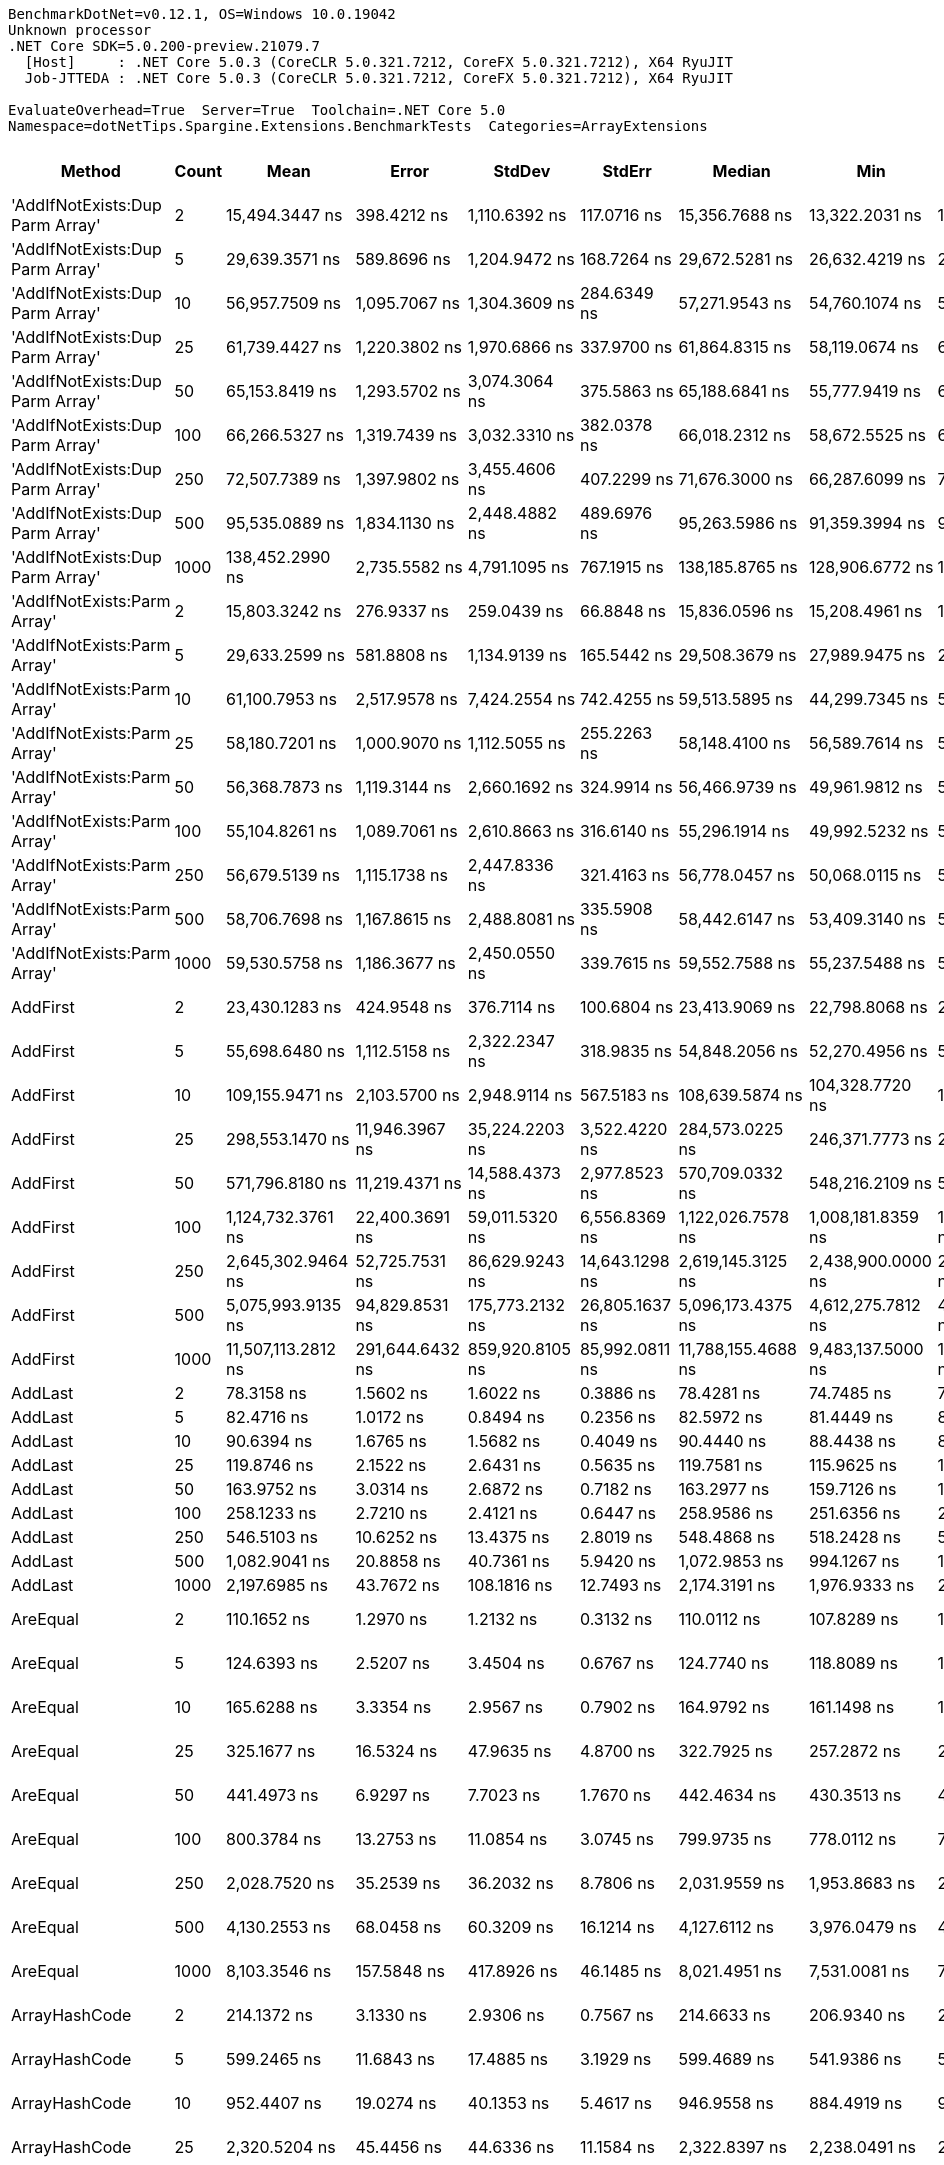 ....
BenchmarkDotNet=v0.12.1, OS=Windows 10.0.19042
Unknown processor
.NET Core SDK=5.0.200-preview.21079.7
  [Host]     : .NET Core 5.0.3 (CoreCLR 5.0.321.7212, CoreFX 5.0.321.7212), X64 RyuJIT
  Job-JTTEDA : .NET Core 5.0.3 (CoreCLR 5.0.321.7212, CoreFX 5.0.321.7212), X64 RyuJIT

EvaluateOverhead=True  Server=True  Toolchain=.NET Core 5.0  
Namespace=dotNetTips.Spargine.Extensions.BenchmarkTests  Categories=ArrayExtensions  
....
[options="header"]
|===
|                           Method|  Count|                Mean|            Error|           StdDev|          StdErr|              Median|                 Min|                  Q1|                  Q3|                 Max|                  Op/s|   CI99.9% Margin|  Iterations|  Kurtosis|  MValue|  Skewness|  Rank|  LogicalGroup|  Baseline|  Code Size|     Gen 0|     Gen 1|     Gen 2|   Allocated
|  'AddIfNotExists:Dup Parm Array'|      2|      15,494.3447 ns|      398.4212 ns|    1,110.6392 ns|     117.0716 ns|      15,356.7688 ns|      13,322.2031 ns|      14,808.1146 ns|      16,062.0583 ns|      18,319.0414 ns|             64,539.68|      398.4212 ns|       90.00|     3.289|   2.320|    0.7408|    44|             *|        No|     1631 B|    0.0610|         -|         -|       672 B
|  'AddIfNotExists:Dup Parm Array'|      5|      29,639.3571 ns|      589.8696 ns|    1,204.9472 ns|     168.7264 ns|      29,672.5281 ns|      26,632.4219 ns|      28,934.3781 ns|      30,464.3250 ns|      32,726.8677 ns|             33,738.92|      589.8696 ns|       51.00|     3.033|   2.000|   -0.1620|    47|             *|        No|     1631 B|    0.0610|         -|         -|      1088 B
|  'AddIfNotExists:Dup Parm Array'|     10|      56,957.7509 ns|    1,095.7067 ns|    1,304.3609 ns|     284.6349 ns|      57,271.9543 ns|      54,760.1074 ns|      55,794.4031 ns|      58,173.4009 ns|      59,220.3003 ns|             17,556.87|    1,095.7067 ns|       21.00|     1.578|   2.000|    0.0159|    49|             *|        No|     1631 B|    0.1831|         -|         -|      1760 B
|  'AddIfNotExists:Dup Parm Array'|     25|      61,739.4427 ns|    1,220.3802 ns|    1,970.6866 ns|     337.9700 ns|      61,864.8315 ns|      58,119.0674 ns|      60,394.9615 ns|      62,980.8319 ns|      66,205.4077 ns|             16,197.10|    1,220.3802 ns|       34.00|     2.340|   2.000|    0.0822|    49|             *|        No|     1631 B|    0.1221|         -|         -|      2128 B
|  'AddIfNotExists:Dup Parm Array'|     50|      65,153.8419 ns|    1,293.5702 ns|    3,074.3064 ns|     375.5863 ns|      65,188.6841 ns|      55,777.9419 ns|      63,479.3701 ns|      67,395.3735 ns|      70,661.8896 ns|             15,348.29|    1,293.5702 ns|       67.00|     3.369|   2.000|   -0.5196|    50|             *|        No|     1631 B|    0.2441|         -|         -|      2720 B
|  'AddIfNotExists:Dup Parm Array'|    100|      66,266.5327 ns|    1,319.7439 ns|    3,032.3310 ns|     382.0378 ns|      66,018.2312 ns|      58,672.5525 ns|      64,347.8333 ns|      68,320.6604 ns|      74,468.8904 ns|             15,090.57|    1,319.7439 ns|       63.00|     3.007|   2.000|    0.2706|    50|             *|        No|     1631 B|    0.3662|         -|         -|      3920 B
|  'AddIfNotExists:Dup Parm Array'|    250|      72,507.7389 ns|    1,397.9802 ns|    3,455.4606 ns|     407.2299 ns|      71,676.3000 ns|      66,287.6099 ns|      70,026.4221 ns|      75,113.9526 ns|      82,401.4038 ns|             13,791.63|    1,397.9802 ns|       72.00|     2.756|   2.583|    0.5044|    51|             *|        No|     1631 B|    0.7324|         -|         -|      7504 B
|  'AddIfNotExists:Dup Parm Array'|    500|      95,535.0889 ns|    1,834.1130 ns|    2,448.4882 ns|     489.6976 ns|      95,263.5986 ns|      91,359.3994 ns|      94,000.4883 ns|      97,115.5884 ns|     100,338.0859 ns|             10,467.36|    1,834.1130 ns|       25.00|     2.197|   2.000|    0.2740|    54|             *|        No|     1631 B|    1.4648|         -|         -|     13520 B
|  'AddIfNotExists:Dup Parm Array'|   1000|     138,452.2990 ns|    2,735.5582 ns|    4,791.1095 ns|     767.1915 ns|     138,185.8765 ns|     128,906.6772 ns|     135,439.7339 ns|     141,457.5928 ns|     149,272.7905 ns|              7,222.70|    2,735.5582 ns|       39.00|     2.752|   2.000|    0.1060|    56|             *|        No|     1631 B|    2.6855|         -|         -|     25520 B
|      'AddIfNotExists:Parm Array'|      2|      15,803.3242 ns|      276.9337 ns|      259.0439 ns|      66.8848 ns|      15,836.0596 ns|      15,208.4961 ns|      15,693.3502 ns|      15,996.0770 ns|      16,162.9364 ns|             63,277.83|      276.9337 ns|       15.00|     2.811|   2.000|   -0.7984|    44|             *|        No|     1937 B|    0.0305|         -|         -|       544 B
|      'AddIfNotExists:Parm Array'|      5|      29,633.2599 ns|      581.8808 ns|    1,134.9139 ns|     165.5442 ns|      29,508.3679 ns|      27,989.9475 ns|      28,627.6855 ns|      30,451.6174 ns|      32,800.7935 ns|             33,745.87|      581.8808 ns|       47.00|     2.519|   2.444|    0.5458|    47|             *|        No|     1937 B|    0.0610|         -|         -|       928 B
|      'AddIfNotExists:Parm Array'|     10|      61,100.7953 ns|    2,517.9578 ns|    7,424.2554 ns|     742.4255 ns|      59,513.5895 ns|      44,299.7345 ns|      57,158.9706 ns|      68,533.0002 ns|      77,731.8451 ns|             16,366.40|    2,517.9578 ns|      100.00|     2.449|   3.395|   -0.1782|    49|             *|        No|     1937 B|    0.1221|         -|         -|      1568 B
|      'AddIfNotExists:Parm Array'|     25|      58,180.7201 ns|    1,000.9070 ns|    1,112.5055 ns|     255.2263 ns|      58,148.4100 ns|      56,589.7614 ns|      57,379.3243 ns|      58,833.0566 ns|      60,094.1681 ns|             17,187.82|    1,000.9070 ns|       19.00|     1.840|   2.000|    0.3253|    49|             *|        No|     1937 B|    0.1831|         -|         -|      1808 B
|      'AddIfNotExists:Parm Array'|     50|      56,368.7873 ns|    1,119.3144 ns|    2,660.1692 ns|     324.9914 ns|      56,466.9739 ns|      49,961.9812 ns|      54,604.2145 ns|      58,413.7573 ns|      61,466.6809 ns|             17,740.31|    1,119.3144 ns|       67.00|     2.504|   2.000|   -0.1829|    49|             *|        No|     1937 B|    0.1831|         -|         -|      2208 B
|      'AddIfNotExists:Parm Array'|    100|      55,104.8261 ns|    1,089.7061 ns|    2,610.8663 ns|     316.6140 ns|      55,296.1914 ns|      49,992.5232 ns|      53,260.9741 ns|      57,127.0599 ns|      60,790.4602 ns|             18,147.23|    1,089.7061 ns|       68.00|     2.287|   2.000|    0.0113|    49|             *|        No|     1937 B|    0.2441|         -|         -|      3008 B
|      'AddIfNotExists:Parm Array'|    250|      56,679.5139 ns|    1,115.1738 ns|    2,447.8336 ns|     321.4163 ns|      56,778.0457 ns|      50,068.0115 ns|      54,834.2957 ns|      58,239.0076 ns|      61,927.0203 ns|             17,643.06|    1,115.1738 ns|       58.00|     3.064|   2.074|   -0.4214|    49|             *|        No|     1937 B|    0.4883|         -|         -|      5408 B
|      'AddIfNotExists:Parm Array'|    500|      58,706.7698 ns|    1,167.8615 ns|    2,488.8081 ns|     335.5908 ns|      58,442.6147 ns|      53,409.3140 ns|      57,029.0833 ns|      60,973.9380 ns|      64,704.6265 ns|             17,033.81|    1,167.8615 ns|       55.00|     2.444|   2.211|    0.1448|    49|             *|        No|     1937 B|    0.9766|         -|         -|      9408 B
|      'AddIfNotExists:Parm Array'|   1000|      59,530.5758 ns|    1,186.3677 ns|    2,450.0550 ns|     339.7615 ns|      59,552.7588 ns|      55,237.5488 ns|      57,406.7963 ns|      61,043.8293 ns|      64,869.8975 ns|             16,798.09|    1,186.3677 ns|       52.00|     2.232|   2.000|    0.2532|    49|             *|        No|     1937 B|    1.8311|         -|         -|     17408 B
|                         AddFirst|      2|      23,430.1283 ns|      424.9548 ns|      376.7114 ns|     100.6804 ns|      23,413.9069 ns|      22,798.8068 ns|      23,144.2261 ns|      23,716.7297 ns|      24,164.1998 ns|             42,680.09|      424.9548 ns|       14.00|     2.011|   2.000|    0.1178|    46|             *|        No|      576 B|    0.6104|         -|         -|      5931 B
|                         AddFirst|      5|      55,698.6480 ns|    1,112.5158 ns|    2,322.2347 ns|     318.9835 ns|      54,848.2056 ns|      52,270.4956 ns|      53,836.2366 ns|      58,180.8044 ns|      60,061.9812 ns|             17,953.76|    1,112.5158 ns|       53.00|     1.714|   3.130|    0.5060|    49|             *|        No|      576 B|    1.4038|         -|         -|     12945 B
|                         AddFirst|     10|     109,155.9471 ns|    2,103.5700 ns|    2,948.9114 ns|     567.5183 ns|     108,639.5874 ns|     104,328.7720 ns|     107,409.0027 ns|     110,954.2725 ns|     115,681.2500 ns|              9,161.20|    2,103.5700 ns|       27.00|     2.352|   2.000|    0.1967|    55|             *|        No|      576 B|    2.6855|         -|         -|     24918 B
|                         AddFirst|     25|     298,553.1470 ns|   11,946.3967 ns|   35,224.2203 ns|   3,522.4220 ns|     284,573.0225 ns|     246,371.7773 ns|     273,789.5142 ns|     340,303.6743 ns|     359,435.6934 ns|              3,349.49|   11,946.3967 ns|      100.00|     1.887|   3.300|    0.6473|    58|             *|        No|      576 B|    6.3477|         -|         -|     60716 B
|                         AddFirst|     50|     571,796.8180 ns|   11,219.4371 ns|   14,588.4373 ns|   2,977.8523 ns|     570,709.0332 ns|     548,216.2109 ns|     562,186.8652 ns|     581,507.7148 ns|     601,555.1758 ns|              1,748.87|   11,219.4371 ns|       24.00|     2.060|   2.000|    0.1335|    60|             *|        No|      576 B|   12.6953|    0.9766|         -|    120185 B
|                         AddFirst|    100|   1,124,732.3761 ns|   22,400.3691 ns|   59,011.5320 ns|   6,556.8369 ns|   1,122,026.7578 ns|   1,008,181.8359 ns|   1,077,840.0391 ns|   1,158,916.0156 ns|   1,265,894.9219 ns|                889.10|   22,400.3691 ns|       81.00|     2.560|   2.261|    0.3003|    61|             *|        No|      576 B|   25.3906|   23.4375|   13.6719|    239803 B
|                         AddFirst|    250|   2,645,302.9464 ns|   52,725.7531 ns|   86,629.9243 ns|  14,643.1298 ns|   2,619,145.3125 ns|   2,438,900.0000 ns|   2,589,664.8438 ns|   2,709,470.5078 ns|   2,812,111.7188 ns|                378.03|   52,725.7531 ns|       35.00|     2.397|   2.000|    0.0477|    63|             *|        No|      576 B|   62.5000|   54.6875|   35.1563|    595142 B
|                         AddFirst|    500|   5,075,993.9135 ns|   94,829.8531 ns|  175,773.2132 ns|  26,805.1637 ns|   5,096,173.4375 ns|   4,612,275.7812 ns|   4,990,275.0000 ns|   5,162,646.0938 ns|   5,412,745.3125 ns|                197.01|   94,829.8531 ns|       43.00|     3.088|   2.000|   -0.4165|    64|             *|        No|      576 B|  101.5625|   93.7500|   85.9375|   1550836 B
|                         AddFirst|   1000|  11,507,113.2812 ns|  291,644.6432 ns|  859,920.8105 ns|  85,992.0811 ns|  11,788,155.4688 ns|   9,483,137.5000 ns|  11,263,350.3906 ns|  12,076,873.4375 ns|  13,041,507.8125 ns|                 86.90|  291,644.6432 ns|      100.00|     3.158|   2.188|   -1.0778|    66|             *|        No|      576 B|  171.8750|  156.2500|  140.6250|   3100958 B
|                          AddLast|      2|          78.3158 ns|        1.5602 ns|        1.6022 ns|       0.3886 ns|          78.4281 ns|          74.7485 ns|          77.5177 ns|          79.4716 ns|          81.0353 ns|         12,768,815.19|        1.5602 ns|       17.00|     2.520|   2.000|   -0.3923|     9|             *|        No|      411 B|    0.0097|         -|         -|        88 B
|                          AddLast|      5|          82.4716 ns|        1.0172 ns|        0.8494 ns|       0.2356 ns|          82.5972 ns|          81.4449 ns|          81.6608 ns|          83.0105 ns|          83.7890 ns|         12,125,385.12|        1.0172 ns|       13.00|     1.279|   2.000|    0.0889|    10|             *|        No|      411 B|    0.0149|         -|         -|       136 B
|                          AddLast|     10|          90.6394 ns|        1.6765 ns|        1.5682 ns|       0.4049 ns|          90.4440 ns|          88.4438 ns|          89.5866 ns|          91.4147 ns|          93.7070 ns|         11,032,730.65|        1.6765 ns|       15.00|     2.075|   2.000|    0.3877|    12|             *|        No|      411 B|    0.0235|         -|         -|       216 B
|                          AddLast|     25|         119.8746 ns|        2.1522 ns|        2.6431 ns|       0.5635 ns|         119.7581 ns|         115.9625 ns|         117.9014 ns|         121.0385 ns|         125.9248 ns|          8,342,050.79|        2.1522 ns|       22.00|     2.545|   2.000|    0.6885|    14|             *|        No|      411 B|    0.0496|         -|         -|       456 B
|                          AddLast|     50|         163.9752 ns|        3.0314 ns|        2.6872 ns|       0.7182 ns|         163.2977 ns|         159.7126 ns|         161.8628 ns|         166.1152 ns|         169.0340 ns|          6,098,484.97|        3.0314 ns|       14.00|     1.781|   2.000|    0.1377|    17|             *|        No|      411 B|    0.0932|         -|         -|       856 B
|                          AddLast|    100|         258.1233 ns|        2.7210 ns|        2.4121 ns|       0.6447 ns|         258.9586 ns|         251.6356 ns|         256.7483 ns|         259.7415 ns|         260.6213 ns|          3,874,117.23|        2.7210 ns|       14.00|     4.027|   2.000|   -1.2673|    19|             *|        No|      411 B|    0.1798|         -|         -|      1656 B
|                          AddLast|    250|         546.5103 ns|       10.6252 ns|       13.4375 ns|       2.8019 ns|         548.4868 ns|         518.2428 ns|         537.0552 ns|         554.4700 ns|         582.1305 ns|          1,829,791.60|       10.6252 ns|       23.00|     3.402|   2.000|    0.3120|    26|             *|        No|      411 B|    0.4435|         -|         -|      4056 B
|                          AddLast|    500|       1,082.9041 ns|       20.8858 ns|       40.7361 ns|       5.9420 ns|       1,072.9853 ns|         994.1267 ns|       1,055.1697 ns|       1,108.4057 ns|       1,170.3665 ns|            923,442.81|       20.8858 ns|       47.00|     2.809|   2.000|    0.3335|    32|             *|        No|      411 B|    0.8793|         -|         -|      8056 B
|                          AddLast|   1000|       2,197.6985 ns|       43.7672 ns|      108.1816 ns|      12.7493 ns|       2,174.3191 ns|       1,976.9333 ns|       2,144.9203 ns|       2,282.6742 ns|       2,450.1209 ns|            455,021.47|       43.7672 ns|       72.00|     2.346|   2.519|    0.0600|    37|             *|        No|      411 B|    1.7586|         -|         -|     16056 B
|                         AreEqual|      2|         110.1652 ns|        1.2970 ns|        1.2132 ns|       0.3132 ns|         110.0112 ns|         107.8289 ns|         109.6056 ns|         111.0973 ns|         111.8921 ns|          9,077,274.20|        1.2970 ns|       15.00|     2.217|   2.000|   -0.4998|    13|             *|        No|      693 B|    0.0087|         -|         -|        80 B
|                         AreEqual|      5|         124.6393 ns|        2.5207 ns|        3.4504 ns|       0.6767 ns|         124.7740 ns|         118.8089 ns|         122.2453 ns|         127.0580 ns|         130.7455 ns|          8,023,149.35|        2.5207 ns|       26.00|     1.877|   2.364|   -0.1722|    15|             *|        No|      693 B|    0.0138|         -|         -|       128 B
|                         AreEqual|     10|         165.6288 ns|        3.3354 ns|        2.9567 ns|       0.7902 ns|         164.9792 ns|         161.1498 ns|         163.8758 ns|         167.9139 ns|         170.8822 ns|          6,037,595.80|        3.3354 ns|       14.00|     1.766|   2.000|    0.2108|    17|             *|        No|      693 B|    0.0224|         -|         -|       208 B
|                         AreEqual|     25|         325.1677 ns|       16.5324 ns|       47.9635 ns|       4.8700 ns|         322.7925 ns|         257.2872 ns|         282.0405 ns|         346.5137 ns|         459.4045 ns|          3,075,336.57|       16.5324 ns|       97.00|     3.049|   3.081|    0.7086|    22|             *|        No|      693 B|    0.0486|         -|         -|       448 B
|                         AreEqual|     50|         441.4973 ns|        6.9297 ns|        7.7023 ns|       1.7670 ns|         442.4634 ns|         430.3513 ns|         434.1325 ns|         446.7997 ns|         454.7478 ns|          2,265,019.65|        6.9297 ns|       19.00|     1.647|   2.000|    0.0268|    25|             *|        No|      693 B|    0.0925|         -|         -|       848 B
|                         AreEqual|    100|         800.3784 ns|       13.2753 ns|       11.0854 ns|       3.0745 ns|         799.9735 ns|         778.0112 ns|         795.9121 ns|         805.8996 ns|         823.3899 ns|          1,249,409.04|       13.2753 ns|       13.00|     2.926|   2.000|    0.1116|    29|             *|        No|      693 B|    0.1802|         -|         -|      1648 B
|                         AreEqual|    250|       2,028.7520 ns|       35.2539 ns|       36.2032 ns|       8.7806 ns|       2,031.9559 ns|       1,953.8683 ns|       2,021.4216 ns|       2,057.7826 ns|       2,077.3748 ns|            492,913.87|       35.2539 ns|       17.00|     2.254|   2.000|   -0.6470|    35|             *|        No|      693 B|    0.4463|         -|         -|      4048 B
|                         AreEqual|    500|       4,130.2553 ns|       68.0458 ns|       60.3209 ns|      16.1214 ns|       4,127.6112 ns|       3,976.0479 ns|       4,104.3585 ns|       4,165.5239 ns|       4,222.1081 ns|            242,115.78|       68.0458 ns|       14.00|     3.686|   2.000|   -0.7911|    40|             *|        No|      693 B|    0.8926|         -|         -|      8048 B
|                         AreEqual|   1000|       8,103.3546 ns|      157.5848 ns|      417.8926 ns|      46.1485 ns|       8,021.4951 ns|       7,531.0081 ns|       7,830.3940 ns|       8,268.1000 ns|       9,255.1964 ns|            123,405.68|      157.5848 ns|       82.00|     3.562|   2.000|    0.9387|    42|             *|        No|      693 B|    1.7548|         -|         -|     16048 B
|                    ArrayHashCode|      2|         214.1372 ns|        3.1330 ns|        2.9306 ns|       0.7567 ns|         214.6633 ns|         206.9340 ns|         213.0927 ns|         215.7827 ns|         218.9597 ns|          4,669,903.69|        3.1330 ns|       15.00|     3.250|   2.000|   -0.6908|    18|             *|        No|      820 B|    0.0086|         -|         -|        80 B
|                    ArrayHashCode|      5|         599.2465 ns|       11.6843 ns|       17.4885 ns|       3.1929 ns|         599.4689 ns|         541.9386 ns|         591.7500 ns|         612.3596 ns|         627.1246 ns|          1,668,762.44|       11.6843 ns|       30.00|     4.694|   2.000|   -0.8731|    28|             *|        No|      820 B|    0.0124|         -|         -|       112 B
|                    ArrayHashCode|     10|         952.4407 ns|       19.0274 ns|       40.1353 ns|       5.4617 ns|         946.9558 ns|         884.4919 ns|         920.9848 ns|         984.6544 ns|       1,063.6780 ns|          1,049,934.16|       19.0274 ns|       54.00|     2.938|   2.211|    0.5340|    30|             *|        No|      820 B|    0.0153|         -|         -|       152 B
|                    ArrayHashCode|     25|       2,320.5204 ns|       45.4456 ns|       44.6336 ns|      11.1584 ns|       2,322.8397 ns|       2,238.0491 ns|       2,294.4927 ns|       2,340.7862 ns|       2,397.9353 ns|            430,937.83|       45.4456 ns|       16.00|     2.140|   2.000|   -0.0285|    38|             *|        No|      820 B|    0.0267|         -|         -|       272 B
|                    ArrayHashCode|     50|       4,566.8457 ns|       90.8347 ns|      118.1108 ns|      24.1093 ns|       4,571.1533 ns|       4,295.9816 ns|       4,485.7277 ns|       4,666.5541 ns|       4,735.5354 ns|            218,969.52|       90.8347 ns|       24.00|     2.177|   2.000|   -0.3546|    41|             *|        No|      820 B|    0.0458|         -|         -|       472 B
|                    ArrayHashCode|    100|       9,276.3218 ns|      185.3222 ns|      288.5244 ns|      51.0044 ns|       9,319.4084 ns|       8,552.6260 ns|       9,148.0095 ns|       9,467.5411 ns|       9,919.9539 ns|            107,801.35|      185.3222 ns|       32.00|     3.190|   2.000|   -0.4784|    43|             *|        No|      820 B|    0.0916|         -|         -|       872 B
|                    ArrayHashCode|    250|      22,689.6820 ns|      449.3730 ns|    1,067.9824 ns|     130.4748 ns|      22,659.9579 ns|      20,617.2852 ns|      21,869.9997 ns|      23,388.5712 ns|      25,461.0321 ns|             44,072.90|      449.3730 ns|       67.00|     2.754|   2.632|    0.2853|    45|             *|        No|      820 B|    0.2136|         -|         -|      2072 B
|                    ArrayHashCode|    500|      43,803.7803 ns|      872.3049 ns|      773.2756 ns|     206.6666 ns|      43,938.0829 ns|      42,512.9150 ns|      43,301.5137 ns|      44,262.5504 ns|      45,145.5200 ns|             22,829.08|      872.3049 ns|       14.00|     1.835|   2.000|   -0.0925|    48|             *|        No|      820 B|    0.4272|         -|         -|      4072 B
|                    ArrayHashCode|   1000|      92,009.1833 ns|    1,834.2268 ns|    2,448.6401 ns|     489.7280 ns|      91,719.6960 ns|      87,409.9182 ns|      90,257.1960 ns|      93,716.8030 ns|      96,519.8914 ns|             10,868.48|    1,834.2268 ns|       25.00|     1.864|   2.000|    0.0382|    53|             *|        No|      820 B|    0.8545|         -|         -|      8072 B
|                    BytesToString|      2|      42,980.2155 ns|      387.0824 ns|      362.0771 ns|      93.4879 ns|      42,916.5192 ns|      42,275.9247 ns|      42,728.2043 ns|      43,272.8821 ns|      43,484.7443 ns|             23,266.52|      387.0824 ns|       15.00|     1.829|   2.000|   -0.1123|    48|             *|        No|      200 B|    4.8218|    0.0610|         -|     43904 B
|                    BytesToString|      5|      84,879.7445 ns|    1,542.6411 ns|    1,442.9874 ns|     372.5778 ns|      84,946.2646 ns|      80,960.2661 ns|      84,549.8718 ns|      85,167.3767 ns|      87,545.5078 ns|             11,781.37|    1,542.6411 ns|       15.00|     4.651|   2.000|   -0.7693|    52|             *|        No|      200 B|    9.5215|    0.2441|         -|     87240 B
|                    BytesToString|     10|     213,517.3615 ns|    4,258.0592 ns|   11,142.5989 ns|   1,245.7804 ns|     213,168.9697 ns|     190,811.7920 ns|     203,786.9995 ns|     222,471.5942 ns|     243,955.6396 ns|              4,683.46|    4,258.0592 ns|       80.00|     2.402|   3.405|    0.2116|    57|             *|        No|      200 B|   22.2168|    0.7324|         -|    210704 B
|                    BytesToString|     25|     477,825.6445 ns|    9,358.9227 ns|   12,493.8929 ns|   2,498.7786 ns|     476,015.1367 ns|     450,837.7930 ns|     469,625.8789 ns|     485,800.5859 ns|     505,586.2305 ns|              2,092.81|    9,358.9227 ns|       25.00|     2.668|   2.000|    0.2509|    59|             *|        No|      200 B|   55.6641|    6.8359|         -|    500896 B
|                    BytesToString|     50|   1,128,480.8373 ns|   19,963.9801 ns|   30,487.1062 ns|   5,475.6459 ns|   1,125,173.1445 ns|   1,057,242.6758 ns|   1,113,111.2305 ns|   1,150,441.5039 ns|   1,205,430.3711 ns|                886.15|   19,963.9801 ns|       31.00|     3.162|   2.000|    0.1371|    61|             *|        No|      200 B|  109.3750|   23.4375|    9.7656|   1028352 B
|                    BytesToString|    100|   2,043,952.1544 ns|   40,089.6196 ns|   63,586.3850 ns|  11,068.9688 ns|   2,035,510.1562 ns|   1,957,050.0000 ns|   1,992,858.5938 ns|   2,084,008.5938 ns|   2,198,392.1875 ns|                489.25|   40,089.6196 ns|       33.00|     2.467|   2.000|    0.6943|    62|             *|        No|      200 B|  218.7500|   58.5938|   19.5313|   2062459 B
|                    BytesToString|    250|   5,100,047.8082 ns|   99,775.9839 ns|  166,703.2549 ns|  27,783.8758 ns|   5,068,822.2656 ns|   4,759,239.8438 ns|   4,977,778.3203 ns|   5,221,835.3516 ns|   5,520,479.6875 ns|                196.08|   99,775.9839 ns|       36.00|     2.576|   2.500|    0.3445|    64|             *|        No|      200 B|  523.4375|  203.1250|   46.8750|   5132684 B
|                    BytesToString|    500|  10,655,359.8958 ns|  191,993.4495 ns|  205,430.8400 ns|  48,420.5133 ns|  10,659,056.2500 ns|  10,239,092.1875 ns|  10,528,924.6094 ns|  10,788,192.9688 ns|  10,958,801.5625 ns|                 93.85|  191,993.4495 ns|       18.00|     2.210|   2.000|   -0.2218|    65|             *|        No|      200 B|  406.2500|  203.1250|   78.1250|  10255034 B
|                    BytesToString|   1000|  17,568,028.5938 ns|  342,834.0064 ns|  394,808.1515 ns|  88,281.7865 ns|  17,604,529.6875 ns|  16,764,354.6875 ns|  17,223,421.0938 ns|  17,747,749.2188 ns|  18,270,660.9375 ns|                 56.92|  342,834.0064 ns|       20.00|     2.256|   2.000|    0.0107|    67|             *|        No|      200 B|  437.5000|  250.0000|  125.0000|  20499568 B
|                            Clone|      2|          35.7021 ns|        0.4917 ns|        0.4600 ns|       0.1188 ns|          35.7427 ns|          34.8547 ns|          35.3591 ns|          35.8955 ns|          36.4314 ns|         28,009,523.66|        0.4917 ns|       15.00|     1.934|   2.000|   -0.1762|     3|             *|        No|      192 B|    0.0044|         -|         -|        40 B
|                            Clone|      5|          40.8886 ns|        0.8524 ns|        1.4475 ns|       0.2380 ns|          40.5981 ns|          37.3145 ns|          40.1933 ns|          41.8262 ns|          43.9529 ns|         24,456,686.67|        0.8524 ns|       37.00|     2.809|   2.375|   -0.0363|     4|             *|        No|      192 B|    0.0069|         -|         -|        64 B
|                            Clone|     10|          44.3586 ns|        0.6555 ns|        0.5811 ns|       0.1553 ns|          44.3829 ns|          43.3922 ns|          43.9900 ns|          44.8625 ns|          45.0894 ns|         22,543,547.38|        0.6555 ns|       14.00|     1.646|   2.000|   -0.3403|     5|             *|        No|      192 B|    0.0113|         -|         -|       104 B
|                            Clone|     25|          64.4732 ns|        1.0132 ns|        0.9477 ns|       0.2447 ns|          64.6060 ns|          62.6063 ns|          63.6898 ns|          65.1230 ns|          66.1184 ns|         15,510,308.56|        1.0132 ns|       15.00|     2.020|   2.000|   -0.1453|     6|             *|        No|      192 B|    0.0243|         -|         -|       224 B
|                            Clone|     50|          81.3279 ns|        0.7944 ns|        0.7431 ns|       0.1919 ns|          81.6187 ns|          79.9726 ns|          80.7091 ns|          81.7932 ns|          82.3592 ns|         12,295,904.68|        0.7944 ns|       15.00|     1.636|   2.000|   -0.3211|    10|             *|        No|      192 B|    0.0464|         -|         -|       424 B
|                            Clone|    100|         126.3983 ns|        1.3364 ns|        1.2500 ns|       0.3228 ns|         126.3152 ns|         124.3244 ns|         125.7710 ns|         127.4386 ns|         128.1924 ns|          7,911,497.84|        1.3364 ns|       15.00|     1.667|   2.000|   -0.2674|    15|             *|        No|      192 B|    0.0899|         -|         -|       824 B
|                            Clone|    250|         273.4274 ns|        5.5152 ns|       12.3355 ns|       1.5925 ns|         269.0982 ns|         246.2640 ns|         266.2707 ns|         281.7775 ns|         304.2580 ns|          3,657,277.89|        5.5152 ns|       60.00|     2.922|   2.519|    0.4807|    20|             *|        No|      192 B|    0.2213|         -|         -|      2024 B
|                            Clone|    500|         520.1613 ns|        7.3069 ns|        6.1016 ns|       1.6923 ns|         519.2044 ns|         511.4355 ns|         516.8096 ns|         524.8344 ns|         534.0096 ns|          1,922,480.70|        7.3069 ns|       13.00|     2.641|   2.000|    0.6622|    25|             *|        No|      192 B|    0.4406|         -|         -|      4024 B
|                            Clone|   1000|         929.1558 ns|       18.1104 ns|       25.9735 ns|       4.9085 ns|         929.8766 ns|         879.9603 ns|         908.9964 ns|         947.2133 ns|         982.6852 ns|          1,076,245.80|       18.1104 ns|       28.00|     2.077|   2.000|    0.0672|    30|             *|        No|      192 B|    0.8812|    0.0076|         -|      8024 B
|                      ContainsAny|      2|         299.0738 ns|        5.0544 ns|        5.1905 ns|       1.2589 ns|         297.9218 ns|         290.4487 ns|         295.9474 ns|         300.8857 ns|         311.6545 ns|          3,343,656.33|        5.0544 ns|       17.00|     3.127|   2.000|    0.8064|    21|             *|        No|     1004 B|    0.0334|         -|         -|       304 B
|                      ContainsAny|      5|         329.2451 ns|        6.6155 ns|       12.7458 ns|       1.8793 ns|         332.4449 ns|         302.1290 ns|         319.2769 ns|         340.6389 ns|         345.6339 ns|          3,037,250.58|        6.6155 ns|       46.00|     2.156|   2.000|   -0.6229|    22|             *|        No|     1004 B|    0.0410|         -|         -|       376 B
|                      ContainsAny|     10|         357.1151 ns|       10.2713 ns|       29.1380 ns|       3.0215 ns|         357.8094 ns|         307.9012 ns|         331.0885 ns|         370.0813 ns|         434.3888 ns|          2,800,217.72|       10.2713 ns|       93.00|     2.673|   3.161|    0.5588|    23|             *|        No|     1004 B|    0.0539|         -|         -|       496 B
|                      ContainsAny|     25|         490.0110 ns|       45.0705 ns|      132.8913 ns|      13.2891 ns|         488.6450 ns|         332.2307 ns|         352.8323 ns|         589.9145 ns|         801.9012 ns|          2,040,770.41|       45.0705 ns|      100.00|     1.887|   3.024|    0.3725|    25|             *|        No|     1004 B|    0.0935|         -|         -|       856 B
|                      ContainsAny|     50|         428.0303 ns|        7.4557 ns|        6.6093 ns|       1.7664 ns|         429.1511 ns|         416.6825 ns|         423.0667 ns|         433.3821 ns|         437.3019 ns|          2,336,283.31|        7.4557 ns|       14.00|     1.622|   2.000|   -0.2766|    24|             *|        No|     1004 B|    0.1583|         -|         -|      1456 B
|                      ContainsAny|    100|         577.0353 ns|        7.7015 ns|        7.2040 ns|       1.8601 ns|         578.0754 ns|         565.3740 ns|         572.2520 ns|         580.5501 ns|         588.0855 ns|          1,732,996.28|        7.7015 ns|       15.00|     1.835|   2.000|   -0.1255|    27|             *|        No|     1004 B|    0.2890|         -|         -|      2656 B
|                      ContainsAny|    250|       1,008.9763 ns|        7.5753 ns|        7.0860 ns|       1.8296 ns|       1,010.3924 ns|         996.7621 ns|       1,003.8844 ns|       1,013.1166 ns|       1,023.7797 ns|            991,103.54|        7.5753 ns|       15.00|     2.415|   2.000|    0.0467|    31|             *|        No|     1004 B|    0.6866|    0.0019|         -|      6256 B
|                      ContainsAny|    500|       1,871.5141 ns|       34.5168 ns|       64.8308 ns|       9.7736 ns|       1,843.8160 ns|       1,752.4343 ns|       1,830.7601 ns|       1,895.3063 ns|       2,028.5704 ns|            534,326.73|       34.5168 ns|       44.00|     2.948|   2.000|    0.9736|    33|             *|        No|     1004 B|    1.3428|    0.0057|         -|     12256 B
|                      ContainsAny|   1000|       3,097.6705 ns|       60.7858 ns|       87.1771 ns|      16.4749 ns|       3,083.2140 ns|       2,965.6046 ns|       3,034.4859 ns|       3,131.3684 ns|       3,288.0304 ns|            322,823.23|       60.7858 ns|       28.00|     2.636|   2.000|    0.7007|    39|             *|        No|     1004 B|    2.6703|    0.0191|         -|     24256 B
|                 RemoveDuplicates|      2|           0.0125 ns|        0.0131 ns|        0.0387 ns|       0.0039 ns|           0.0000 ns|           0.0000 ns|           0.0000 ns|           0.0000 ns|           0.1792 ns|     79,906,725,090.49|        0.0131 ns|      100.00|    13.157|   2.000|    3.3373|     1|             *|        No|        1 B|         -|         -|         -|           -
|                 RemoveDuplicates|      5|           0.0047 ns|        0.0086 ns|        0.0095 ns|       0.0022 ns|           0.0000 ns|           0.0000 ns|           0.0000 ns|           0.0000 ns|           0.0270 ns|    211,248,313,790.46|        0.0086 ns|       19.00|     3.031|   2.000|    1.3817|     1|             *|        No|        1 B|         -|         -|         -|           -
|                 RemoveDuplicates|     10|           0.0126 ns|        0.0167 ns|        0.0179 ns|       0.0042 ns|           0.0015 ns|           0.0000 ns|           0.0000 ns|           0.0236 ns|           0.0535 ns|     79,506,330,245.34|        0.0167 ns|       18.00|     2.416|   2.615|    1.0028|     1|             *|        No|        1 B|         -|         -|         -|           -
|                 RemoveDuplicates|     25|           0.0361 ns|        0.0270 ns|        0.0361 ns|       0.0072 ns|           0.0206 ns|           0.0000 ns|           0.0000 ns|           0.0660 ns|           0.1147 ns|     27,690,218,329.78|        0.0270 ns|       25.00|     1.659|   3.385|    0.3588|     1|             *|        No|        1 B|         -|         -|         -|           -
|                 RemoveDuplicates|     50|           0.0001 ns|        0.0004 ns|        0.0006 ns|       0.0001 ns|           0.0000 ns|           0.0000 ns|           0.0000 ns|           0.0000 ns|           0.0032 ns|  8,373,102,255,083.18|        0.0004 ns|       27.00|    23.218|   2.000|    4.6331|     1|             *|        No|        1 B|         -|         -|         -|           -
|                 RemoveDuplicates|    100|           0.1404 ns|        0.0321 ns|        0.0941 ns|       0.0095 ns|           0.1322 ns|           0.0000 ns|           0.0591 ns|           0.2241 ns|           0.3021 ns|      7,124,770,145.08|        0.0321 ns|       99.00|     1.730|   4.480|   -0.0114|     2|             *|        No|        1 B|         -|         -|         -|           -
|                 RemoveDuplicates|    250|           0.0000 ns|        0.0000 ns|        0.0000 ns|       0.0000 ns|           0.0000 ns|           0.0000 ns|           0.0000 ns|           0.0000 ns|           0.0000 ns|              Infinity|        0.0000 ns|       48.00|        NA|   2.000|        NA|     1|             *|        No|        1 B|         -|         -|         -|           -
|                 RemoveDuplicates|    500|           0.0000 ns|        0.0000 ns|        0.0000 ns|       0.0000 ns|           0.0000 ns|           0.0000 ns|           0.0000 ns|           0.0000 ns|           0.0000 ns|              Infinity|        0.0000 ns|       15.00|        NA|   2.000|        NA|     1|             *|        No|        1 B|         -|         -|         -|           -
|                 RemoveDuplicates|   1000|           0.0000 ns|        0.0000 ns|        0.0000 ns|       0.0000 ns|           0.0000 ns|           0.0000 ns|           0.0000 ns|           0.0000 ns|           0.0000 ns|              Infinity|        0.0000 ns|       14.00|        NA|   2.000|        NA|     1|             *|        No|        1 B|         -|         -|         -|           -
|                      RemoveFirst|      2|          70.0935 ns|        1.4486 ns|        1.6101 ns|       0.3694 ns|          70.4474 ns|          66.9420 ns|          69.0949 ns|          71.1557 ns|          73.3149 ns|         14,266,653.45|        1.4486 ns|       19.00|     2.405|   2.000|   -0.2113|     7|             *|        No|      351 B|    0.0079|         -|         -|        72 B
|                      RemoveFirst|      5|          74.6228 ns|        1.5301 ns|        1.9895 ns|       0.4061 ns|          74.6210 ns|          70.8723 ns|          73.3094 ns|          76.1768 ns|          77.6626 ns|         13,400,730.62|        1.5301 ns|       24.00|     1.773|   2.000|   -0.0710|     8|             *|        No|      351 B|    0.0131|         -|         -|       120 B
|                      RemoveFirst|     10|          86.1247 ns|        1.7224 ns|        1.7688 ns|       0.4290 ns|          85.7755 ns|          82.6337 ns|          84.7676 ns|          87.1984 ns|          89.2020 ns|         11,611,068.76|        1.7224 ns|       17.00|     2.116|   2.000|    0.0566|    11|             *|        No|      351 B|    0.0218|         -|         -|       200 B
|                      RemoveFirst|     25|         117.7863 ns|        1.2887 ns|        1.1424 ns|       0.3053 ns|         117.9950 ns|         115.3342 ns|         117.1828 ns|         118.6572 ns|         119.3062 ns|          8,489,949.62|        1.2887 ns|       14.00|     2.425|   2.000|   -0.6894|    14|             *|        No|      351 B|    0.0477|         -|         -|       440 B
|                      RemoveFirst|     50|         158.1590 ns|        1.4145 ns|        1.3232 ns|       0.3416 ns|         158.3661 ns|         156.2817 ns|         157.0882 ns|         158.8596 ns|         161.0086 ns|          6,322,751.12|        1.4145 ns|       15.00|     2.239|   2.000|    0.2835|    16|             *|        No|      351 B|    0.0918|         -|         -|       840 B
|                      RemoveFirst|    100|         248.8688 ns|        4.6981 ns|        3.9232 ns|       1.0881 ns|         250.5303 ns|         238.5808 ns|         247.0044 ns|         251.0144 ns|         252.9330 ns|          4,018,181.69|        4.6981 ns|       13.00|     3.987|   2.000|   -1.3993|    19|             *|        No|      351 B|    0.1774|         -|         -|      1640 B
|                      RemoveFirst|    250|         518.4317 ns|        5.3358 ns|        4.9911 ns|       1.2887 ns|         519.3310 ns|         510.6593 ns|         514.5058 ns|         520.9718 ns|         529.6948 ns|          1,928,894.52|        5.3358 ns|       15.00|     2.522|   2.000|    0.4486|    25|             *|        No|      351 B|    0.4406|    0.0010|         -|      4024 B
|                      RemoveFirst|    500|         995.5343 ns|        6.3735 ns|        5.6500 ns|       1.5100 ns|         995.2056 ns|         985.7181 ns|         991.1979 ns|         998.9759 ns|       1,006.1727 ns|          1,004,485.78|        6.3735 ns|       14.00|     2.012|   2.000|    0.1699|    31|             *|        No|      351 B|    0.8793|    0.0057|         -|      8040 B
|                      RemoveFirst|   1000|       1,901.3543 ns|       32.1329 ns|       28.4850 ns|       7.6129 ns|       1,895.7994 ns|       1,862.0555 ns|       1,881.2336 ns|       1,920.1766 ns|       1,952.4913 ns|            525,940.92|       32.1329 ns|       14.00|     1.766|   2.000|    0.3368|    34|             *|        No|      351 B|    1.7471|         -|         -|     16040 B
|                       RemoveLast|      2|          68.8105 ns|        1.3688 ns|        1.5763 ns|       0.3525 ns|          68.6027 ns|          64.5526 ns|          67.9473 ns|          69.5509 ns|          72.4717 ns|         14,532,668.97|        1.3688 ns|       20.00|     4.318|   2.000|   -0.2842|     7|             *|        No|      340 B|    0.0079|         -|         -|        72 B
|                       RemoveLast|      5|          73.3203 ns|        1.1618 ns|        1.1931 ns|       0.2894 ns|          73.8180 ns|          71.4327 ns|          72.3511 ns|          74.3513 ns|          75.0190 ns|         13,638,780.50|        1.1618 ns|       17.00|     1.460|   2.000|   -0.3377|     8|             *|        No|      340 B|    0.0130|         -|         -|       120 B
|                       RemoveLast|     10|          87.8314 ns|        1.7408 ns|        1.6283 ns|       0.4204 ns|          87.9495 ns|          85.5343 ns|          86.6857 ns|          88.5030 ns|          91.3383 ns|         11,385,446.94|        1.7408 ns|       15.00|     2.340|   2.000|    0.3758|    11|             *|        No|      340 B|    0.0217|         -|         -|       200 B
|                       RemoveLast|     25|         123.2123 ns|        2.4593 ns|        3.4476 ns|       0.6635 ns|         122.0090 ns|         118.3027 ns|         120.8613 ns|         124.5989 ns|         133.3369 ns|          8,116,072.10|        2.4593 ns|       27.00|     4.073|   2.000|    1.1979|    15|             *|        No|      340 B|    0.0477|         -|         -|       440 B
|                       RemoveLast|     50|         161.0225 ns|        1.4999 ns|        1.4030 ns|       0.3623 ns|         161.2301 ns|         158.1679 ns|         160.3286 ns|         161.6612 ns|         163.4352 ns|          6,210,311.88|        1.4999 ns|       15.00|     2.405|   2.000|   -0.0273|    17|             *|        No|      340 B|    0.0916|         -|         -|       840 B
|                       RemoveLast|    100|         254.0367 ns|        5.0813 ns|       11.8775 ns|       1.4732 ns|         251.1570 ns|         237.0228 ns|         244.4267 ns|         261.0194 ns|         281.7211 ns|          3,936,438.85|        5.0813 ns|       65.00|     2.453|   2.083|    0.6881|    19|             *|        No|      340 B|    0.1783|         -|         -|      1640 B
|                       RemoveLast|    250|         525.4155 ns|        3.4350 ns|        3.0450 ns|       0.8138 ns|         525.5555 ns|         518.1473 ns|         524.3738 ns|         527.3287 ns|         530.2171 ns|          1,903,255.61|        3.4350 ns|       14.00|     3.100|   2.000|   -0.6424|    25|             *|        No|      340 B|    0.4406|    0.0010|         -|      4040 B
|                       RemoveLast|    500|       1,010.6977 ns|        8.9266 ns|        8.3499 ns|       2.1559 ns|       1,013.0281 ns|         992.7353 ns|       1,004.8691 ns|       1,017.4019 ns|       1,020.0010 ns|            989,415.51|        8.9266 ns|       15.00|     2.208|   2.000|   -0.6873|    31|             *|        No|      340 B|    0.8793|    0.0057|         -|      8040 B
|                       RemoveLast|   1000|       2,043.3979 ns|      104.2406 ns|      269.0782 ns|      30.4671 ns|       1,918.2022 ns|       1,746.6591 ns|       1,887.0071 ns|       2,125.2575 ns|       3,468.5738 ns|            489,380.95|      104.2406 ns|       78.00|    12.040|   2.667|    2.6198|    36|             *|        No|      340 B|    1.7548|         -|         -|     16040 B
|===
